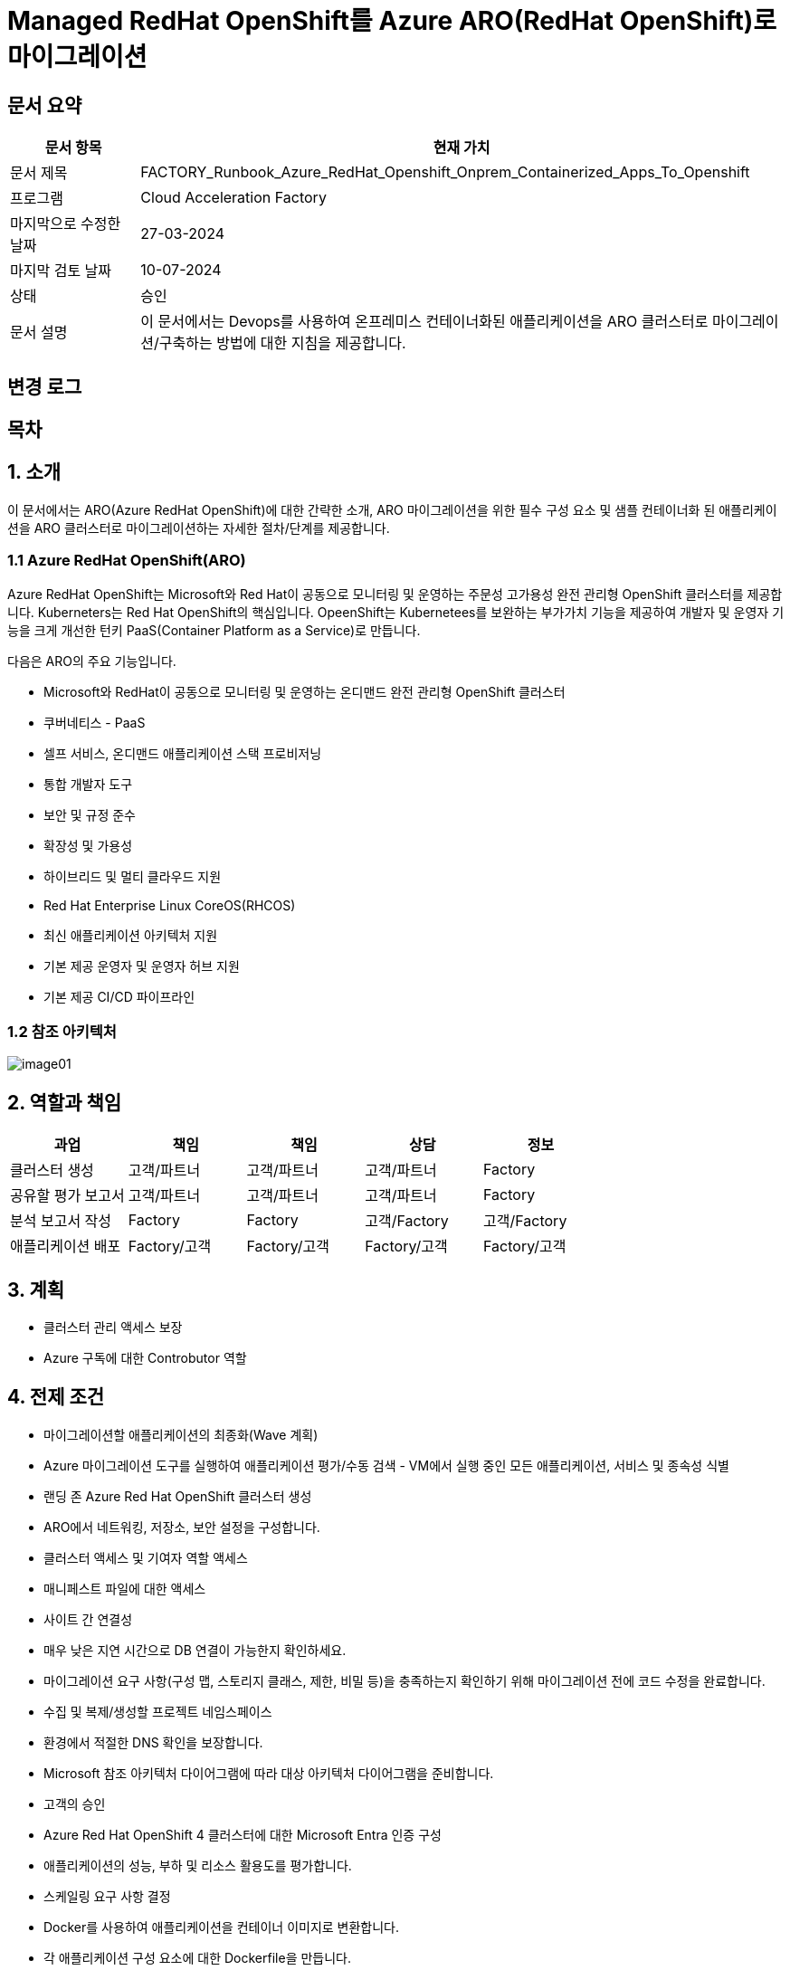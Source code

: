 = Managed RedHat OpenShift를 Azure ARO(RedHat OpenShift)로 마이그레이션

== 문서 요약

[cols="1,5", options="header"]
|===
|문서 항목|현재 가치
|문서 제목|FACTORY_Runbook_Azure_RedHat_Openshift_Onprem_Containerized_Apps_To_Openshift
|프로그램|Cloud Acceleration Factory
|마지막으로 수정한 날짜|27-03-2024
|마지막 검토 날짜|10-07-2024
|상태|승인
|문서 설명|이 문서에서는 Devops를 사용하여 온프레미스 컨테이너화된 애플리케이션을 ARO 클러스터로 마이그레이션/구축하는 방법에 대한 지침을 제공합니다.
|===

== 변경 로그

== 목차

== 1. 소개

이 문서에서는 ARO(Azure RedHat OpenShift)에 대한 간략한 소개, ARO 마이그레이션을 위한 필수 구성 요소 및 샘플 컨테이너화 된 애플리케이션을 ARO 클러스터로 마이그레이션하는 자세한 절차/단계를 제공합니다.

=== 1.1 Azure RedHat OpenShift(ARO)

Azure RedHat OpenShift는 Microsoft와 Red Hat이 공동으로 모니터링 및 운영하는 주문성 고가용성 완전 관리형 OpenShift 클러스터를 제공합니다. Kuberneters는 Red Hat OpenShift의 핵심입니다. OpeenShift는 Kubernetees를 보완하는 부가가치 기능을 제공하여 개발자 및 운영자 기능을 크게 개선한 턴키 PaaS(Container Platform as a Service)로 만듭니다.

다음은 ARO의 주요 기능입니다.

* Microsoft와 RedHat이 공동으로 모니터링 및 운영하는 온디맨드 완전 관리형 OpenShift 클러스터
* 쿠버네티스 - PaaS
* 셀프 서비스, 온디맨드 애플리케이션 스택 프로비저닝
* 통합 개발자 도구
* 보안 및 규정 준수
* 확장성 및 가용성
* 하이브리드 및 멀티 클라우드 지원
* Red Hat Enterprise Linux CoreOS(RHCOS)
* 최신 애플리케이션 아키텍처 지원
* 기본 제공 운영자 및 운영자 허브 지원
* 기본 제공 CI/CD 파이프라인

=== 1.2 참조 아키텍처

image:./images/image01.png[]

== 2. 역할과 책임

[cols=5, options="header"]
|===
|과업|책임|책임|상담|정보
|클러스터 생성|고객/파트너|고객/파트너|고객/파트너|Factory
|공유할 평가 보고서|고객/파트너|고객/파트너|고객/파트너|Factory
|분석 보고서 작성|Factory|Factory|고객/Factory|고객/Factory
|애플리케이션 배포|Factory/고객|Factory/고객|Factory/고객|Factory/고객
|===

== 3. 계획

* 클러스터 관리 액세스 보장
* Azure 구독에 대한 Controbutor 역할

== 4. 전제 조건

* 마이그레이션할 애플리케이션의 최종화(Wave 계획)
* Azure 마이그레이션 도구를 실행하여 애플리케이션 평가/수동 검색 - VM에서 실행 중인 모든 애플리케이션, 서비스 및 종속성 식별
* 랜딩 존 Azure Red Hat OpenShift 클러스터 생성
* ARO에서 네트워킹, 저장소, 보안 설정을 구성합니다.
* 클러스터 액세스 및 기여자 역할 액세스
* 매니페스트 파일에 대한 액세스
* 사이트 간 연결성
* 매우 낮은 지연 시간으로 DB 연결이 가능한지 확인하세요.
* 마이그레이션 요구 사항(구성 맵, 스토리지 클래스, 제한, 비밀 등)을 충족하는지 확인하기 위해 마이그레이션 전에 코드 수정을 완료합니다.
* 수집 및 복제/생성할 프로젝트 네임스페이스
* 환경에서 적절한 DNS 확인을 보장합니다.
* Microsoft 참조 아키텍처 다이어그램에 따라 대상 아키텍처 다이어그램을 준비합니다.
* 고객의 승인
* Azure Red Hat OpenShift 4 클러스터에 대한 Microsoft Entra 인증 구성
* 애플리케이션의 성능, 부하 및 리소스 활용도를 평가합니다.
* 스케일링 요구 사항 결정
* Docker를 사용하여 애플리케이션을 컨테이너 이미지로 변환합니다.
* 각 애플리케이션 구성 요소에 대한 Dockerfile을 만듭니다.
* 마이그레이션하기 전에 백업이 제대로 되어 있는지 확인하세요.
* GitHub/Azure DevOps와 같은 도구를 사용하여 CI/CD 파이프라인을 구성합니다. 

== 5. 실행

=== 5.1 OpenShift 웹 콘솔, DockerFile 전략(수동), DockerHub 이미지 사용 ARO에서 컨테이너화 된 앱의 마이그레이션 단계

1. OpenShift 클러스터에 로그인하고 "Administration" 화면으로 이동합닏다.
2. 아직 생성되지 않은 경우 프로젝트 네임스페이스를 만듭니다.
3. "Developer" 관점으로 전환합니다.
+
image:./images/image02.png[]
+
4. 배포에는 여러가지 옵션이 있습니다.
* GIT 리포지토리에서
* 컨테이너 레지스트리
5. 여기서는 "container images" 옵션을 사용하고 있습니다.
6. “Container images” 옵션을 클릭하면 다음 페이지가 열립니다.
+
image:./images/image03.png[]
+
image:./images/image04.png[]
+
7. 레지스트리 이미지 이름(공개 또는 비공개)을 입력하고 모든 세부 정보를 입력하면 이미지가 ARO 워크로드로 배포됩니다. +
참고: 편의를 위해 DockerHub 공개 이미지를 사용했습니다.
8. 워크로드가 배포되면 배포 세부 정보, 로그 및 기타 모니터링 측면을 볼 수 있습니다.
9. 배포된 작업 부하에 대한 자세한 정보를 보려면 "Administration" 측면으로 전환하세요.
+
image:./images/image05.png[]
+
10. 경로 섹션은 배포된 애플리케이션에 외부적으로 접근하는데 도움이 됩니다.
+
image:./images/image06.png[]
+
11. 배포 후 샘플 컨테이너에 배포된 애플리케이션은 다음과 같습니다.
+
image:./images/image07.png[]
+
12. 클러스터 관리 및 기타 관리/인프라 관련 작업을 위해 관리자 모드로 전환하세요. "Workload" 블레이드로 이동하여 Pod, 배포, 시크릿, 구성 맵등을 확인하세요.
+
image:./images/image08.png[]
+
13. "pods" 메뉴에서 새로운 포드를 만들 수 있습니다.
+
image:./images/image09.png[]
+
14. "Create pods"를 클릭하면 아래 YAML이 표시됩니다. 템플릿을 편집하고 포드를 만듭니다.
+
image:./images/image10.png[]

=== 5.2 ARO에서 컨테이너화됨 앱을 위한 마이그레이션 단계, OpenShift 웹 콘솔 사용, Docklerfile 전략(수동), Azure Container Registry(ACR) 이미지 사용

Azure Container Registry(ACR)는 지리적 복제와 같은 엔터프라이즈 기능을 갖춘 프라이빗 Docker 컨테이너 이미지를 저장하는 데 사용할 수 있는 관리형 컨테이너 레지스트리 서비스입니다. ARO 클러스터에서 ARO에 액세스하려면 클러스터가 Kubernetes 시크릿에 Docker 로그인 자격 증명을 저장하여 ACR에 인증해야 합니다.

1. 이 가이드에서는 기본 Azure Container Registry가 있다고 가정합니다. 없는 경우 Azure Portal 또는 Azure CLI 지침을 사용하여 컨테이너 레지스트리를 만드세요. 자세한 내용은 Azure Landing Zone Accelerlator를 참조하세요. +
자세한 내용은 https://github.com/Azure/ARO-Landing-Zone-Accelerator/blob/main/deployment/CLI/09%20appdeployment/app.azcli[ARO-Landing-Zone-Accelerator GitHub 페이지]를 참조하세요.
+
2. OpenShift 클러스터 "Administration" 퍼스펙티브에 로그인하고 새 프로젝트를 생성합니다. 이후 단계에서는 새로 생성된 프로젝트를 사용합니다.
+
image:./images/image11.png[]
+
3. 모든 보안 권한(Full secret)을 얻습니다.
* ARO 클러스터에서 레지스트리에 액세스 하려면 ACR에서 모든 보안 권한(Full secret)이 필요합니다.
* 모든 보안 권한(Full secret)을 얻으려면 Azure Portal이나 Azure CLI를 사용할 수 있습니다.
* Azure Portal을 사용하는 경우 ACR 인스턴스로 이동하여 액세스 키를 선택합니다. docker-username은 컨테이너 레지스트리의 이름이며, docker-password에는 Password 또는 password2를 사용합니다.
+
image:./images/image12.png[]
+
* 대신 Azure CLI를 사용하여 다음 자격 증명을 얻을 수 있습니다.
+
----
az acr credential show -n your registry name
----
+
4. 쿠버네티스 Secret 생성: 이 자격증명을 사용하여 쿠버네티스 시크릿을 생성합니다. ACR 자격 증명을 사용하여 다음 명령을 실행합니다.
+
----
oc create secret docker-registry \
--docker-server=<your registry name>.azurecr.io \
--docker-username=<your registry name> \
--docker-password=******** \
--docker-email=unused \
 acr-secret
----
+
5. 서비스 계정에 시크릿을 연결합니다. 다음으로, Pod가 컨테이너 레지스트리에 접속할 수 있도록 포드에서 사용할 서비스 계정에 시크릿을 연결합니다. 서비스 계정 이름은 Pod에서 사용하는 서비스 계정 이름과 일치해야 합니다. default는 기본 서비스 계정입니다.
+
----
oc secrets link default <pull_secret_name> --for=pull
----
+
6. oc new-app 명령을 사용하여 ACR 이미지를 배포하고 이미지 풀 시크릿을 연결합니다.
+
----
oc new-app --name=sample-aro-dotnet-app-using-acr <your_ registry_name>.azurecr.io/aro-dotnet-sample-app:latest
----
+
7. 현재 서비스는 준비되었지만, 공용 인터넷을 통해 애플리케이션에 접속할 경로는 아직 생성되지 않았습니다. 다음 명령을 사용하여 결로를 생성합니다.
+
----
oc expose svc/aro-dotnet-sample-app
----
+
8. 노출된 경로로 이동하여 앱에 접속합니다.
+
image:./images/image13.png[]
+
image:./images/image14.png[]

=== 5.3 OpenShift 웹 콘솔을 사용한 ARO 컨테이너화 앱 마이그레이션 단계, S2I(Source-to-Image) 전략(수동)

1. 이 접근 방식은 DockerFile을 사용하지 않고도, 즉 앱을 컨테이너화 하지 않고도 작동합니다. 이 전략은 소스를 이해하고 대상 언어와 운영체제를 이해하여 이미지를 만드는 방식으로 작동합니다.
+
image:./images/image15.png[]
+
2. 가져오기 전략을 “Builder image”로 변경합니다.
+
image:./images/image16.png[]
+
image:./images/image17.png[]
+
3. 워크로드를 생성하면 동일한 애플리케이션이 배포되지만 S2I 전략을 사용합니다.
+
image:./images/image18.png[]
+
4. Workload를 클릭하고 생성된 경로를 사용하여 애플리케이션을 탐색합니다.
+
image:./images/image19.png[]
+
5. 애플리케이션이 배포되면 노출된 서비스 경로를 사용하여 애플리케이션에 액세스 할 수 있습니다.
+
image:./images/image20.png[]

=== 5.4 OpenShift(OC) 명령줄을 사용하여 ARO에서 컨테이너화 된 앱의 마이그레이션 단계

1. 새 클러스터가 설치되면 "Help" 아이콘으로 이동하고 "Command line Tools" 옵션으로 이동하면 OpenShift 명령줄 도구를 다운로드 할 수 있습니다.
+
image:./images/image21.png[]
+
2. oc 명령줄 도구를 사용하면 웹 콘솔 단계에 정의된 모든 단계를 수행할 수 있습니다.
+
https://docs.openshift.com/en/container-platform/4.8/cli_reference/openshift_cli/developer-cli-commands.html[OpenShift CLI 개발자 명령 참조 - OpenShift CLI(oc) | CLI 도구 | OpenShift Container Platform 4.8]
3. oc 명령줄 도구를 사용하여 OpenShift 클러스터에 애플리케이션을 배포하는 단계만 살펴보았습니다.
4. 클러스터를 사용하여 oc 명령줄 도구에 연결하려면 "copy login command"를 클릭합니다. 그러면 탭이 열리고 토큰이 표시됩니다.
+
image:./images/image22.png[]
+
5. 호그인 명령을 복사하고 원하는 명령 프롬프트/터미널/PowerShell을 사용하여 클러스터에 연결합니다.
6. oc new-app 명령을 사용하면 워크로드를 클러스터에 배포할 수 있습니다.
+
----
oc new-app openshift/dotnet:8.0~https://github.com/<user_name>/aro-sample-project.git --name=aro-sample-app-cmd --context-dir=aro-sample-project
----
+
image:./images/image23.png[]
+
image:./images/image24.png[]
7. 위 명령어는 샘플앱과 서비스를 배포합니다. 아래 명령어를 사용하여 로그를 확인할 수 있습니다.
+
----
oc new-app openshift/dotnet:8.0~https://github.com/<user_name>/aro-sample-project.git --name=aro-sample-app-cmd --context-dir=aro-sample-project
----
+
image:./images/image25.png[]
8. 현재 서비스는 준비되었지만, 공용 인터넷을 통해 애플리케이션에 접속할 경로가 생성되지 않았습니다. 다음 명령을 사용하여 경로를 생성합니다.
+
----
oc expose svc/aro-sample-app-cmd
----
+
image:./images/image26.png[]
9. 경로가 활성화되면 애플리케이션을 사용할 수 있습니다.
+
image:./images/image27.png[]
+
image:./images/image20.png[]

== 6. DevOps 파이프라인

=== 6.1 OpenShift 내장 Tekton 파이프라인을 사용하여 ARO에서 컨테이너화된 앱의 마이그레이션 단계(수동 트리거)

1. OpehShift에서 Tekton은 OpenShift Pipeline Operator라는 운영자로 제공됩니다. 설치되어 있는지 확인합니다. `Administrator` 뷰를 선택한 후 `Operators` -> `Installed Operators` -> `Searchf or OpenShift Pipelines` 로 이동하여 설치되었는지 확인합니다.
+
image:./images/image28.png[]
2. 새 프로젝트를 만들고 이름을 'cmf-sample-pipeline-dotnet-app'으로 저장합니다.
+
image:./images/image29.png[]
3. Tekton은 모든 파이프라인 호출 시 Persistent volume을 요구합니다. 따라서 프로젝트에 최소 1GB의 영구 볼륨 클레임(PVC)이 있는지 확인해야 합니다. 만약 없다면 `administrator` 뷰를 선택한 후 `Storage` ->  `Persistent Volume Claim` 으로 이동하여 PVC를 생성하고 `my-sample-app-tekton-pvc` 라는 이름을 지정합니다.
+
image:./images/image30.png[]
+
image:./images/image31.png[]
4. 파이프라인을 생성하려면 `Administrator` 보기를 선택하고 `Pipelines` -> `Pipelines` 로 이동한 다음 드롭다운 버튼 `Choose` 를 클릭하고 `Pipeline` 을 선택합니다.
* Pipeline Builder 양식이 열리면 아래오 ㅏ같이 구성합니다.
** `Configure via` 에서 `Pipeline Builder` 라디오 버튼을 클릭합니다.
** `name` 필드에 파이프라인 이름(예: `aro-dotnet-builder-pipeline`)을 입력합니다.
** Parameters에서, `Add Parameter`를 클릭하여 4개의 파라미터를 추가합니다.
*** Name: APP_NAME, 설명: 배포할 애플리케이션의 이름, 기본값: my-sample-dotnet-app
*** Name: APP_GIT_REPO, 설명: 애플리케이션 소스 코드에 대한 GitHub repo URL, 기본값: https://github.com/ <your_GitHub_user>/<your_repo_name>
*** Name: GIT_REVISION, 설명: 배포할 GitHub repo 브랜치 이름, 기본값: master(또는 main)
*** Name: PROJECT_NAME, 설명: 이미지 스트림이 내부 레지스트리에 저장되는 OpenShift 프로젝트, 기본값: <Your_current_Namespace>
* workspace에서, `add workspace`를 클릭하여 새 workspace를 생성하고, `share-workspace`를 입력하고 새 작업 공간을 생성합니다.
+
image:./images/image32.png[]
+
image:./images/image33.png[]
5. Tekton 파이프라인의 기본 정의가 완료되었습니다. 이제 복제-빌드-배포 주기를 위한 파이프라인을 추가해야 합니다.
6. Pipeline 작업 - 아래는 모든 샘플 파이프라인에 대한 샘플 작업입니다.
+
**Task 1: Github에서 소스 코드 검색**
+
Pipeline Builder에서 `Add Task` 를 클릭합니다. `git clone` 을 입력하고 Red Hat에서 작업을 선택한 후 `Add` 버튼을 클릭합니다.
+
image:./images/image34.png[]
+
다음과 같이 구성합니다.
+
* Display Name: fetch
* Parameters->url : $(params.APP_GIT_REPO)
* Parameter->revision : $(params.GIT_REVISION)
* Workspaces->output : shared-workspace
+
다른 값은 기본값으로 둡니다. 이 작업의 구성을 종료하려면 바깥쪽 아무 곳이나 클릭합니다.
+
image:./images/image35.png[]
+
**Task 2: 소스 코드 빌드**
+
`fetch` 작업에 마우스를 올리고 오른쪽에 있는 파란색 `+` 기호를 클릭합니다. 그러면 다른 작업이 추가됩니다. 새로운 `Add Task` 버튼을 클릭하고 필터에 `S2I dotnet` 을 입력합니다. Red Hat에서 해당 옵션을 선택하고 `Add` 를 클릭합니다. 작업을 다시 클릭하여 작업 구성을 열고 아래와 같이 설정합니다.
+
* Display name: build
* Parameters-> Image :
+
----
image-registry openshift-image-registry.svc:5000/$(params.PROJECT_NAME)/$(params.APP_NAME):dev
----
+
* Add environment variable - DOTNET_STARTUP_PROJECT=aro-sample-project/aro-sample-project.csproj
* Workspaces->source : shared-workspace
+
다른 값은 기본으로 둡니다. 이 작업의 구성을 종료하려면 바깥쪽 아무 곳이나 클릭합니다.
+
image:./images/image36.png[]
+
image:./images/image37.png[]
+
**Task 3: 기존 배포 제거**
+
`build` 작업에 마우스를 올리고 오른쪽에 있는 파란색 `+` 기호를 클릭합니다. 그러면 다른 작업이 추가됩니다. 새로운 `Add Task` 버튼을 클릭하고 필터에 `OpenShift Client` 를 입력합니다. Red Hat에서 옵션을 선택하고 `Add` 를 클릭합니다. `Task` 를 다시 클릭하여 작업 구성을 열고 아래와 같이 설정합니다.
+
* Display Name: cleanup-old-deployment
* Parameters->Script :
+
----
oc delete all -l app=$(params.APP_NAME)
----
+
다른 값은 기본으로 둡니다. 이 작업의 구성을 종료하려면 바깥쪽 아무 곳이나 클릭합니다.

